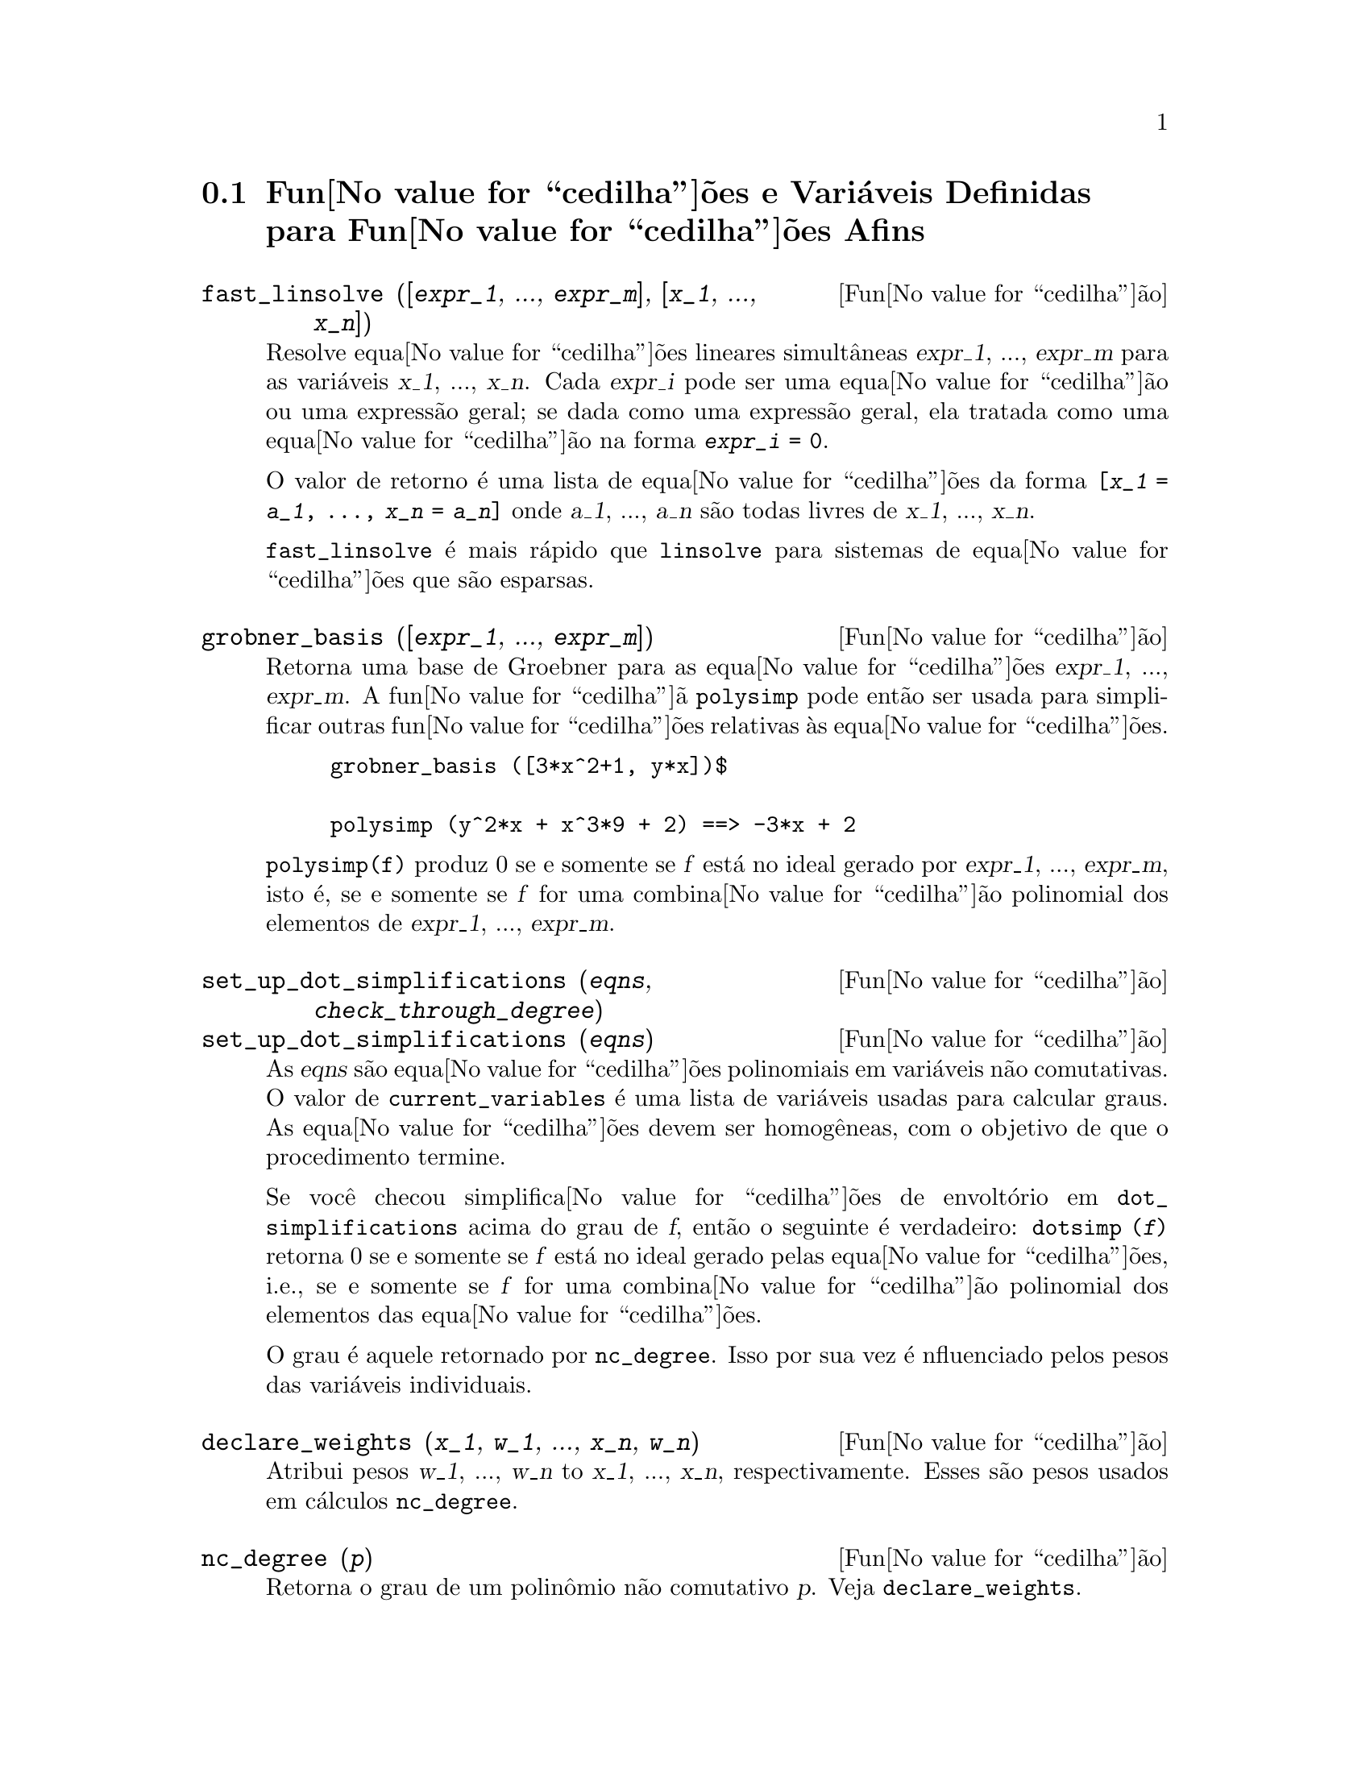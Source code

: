 @c Language: Brazilian Portuguese, Encoding: iso-8859-1
@c /Affine.texi/1.13/Sat Jun  2 00:12:30 2007/-ko/
@c end concepts Affine
@menu
* Fun@value{cedilha}@~{o}es e Vari@'{a}veis Definidas para Fun@value{cedilha}@~{o}es Afins::      
@end menu

@node Fun@value{cedilha}@~{o}es e Vari@'{a}veis Definidas para Fun@value{cedilha}@~{o}es Afins,  , Fun@value{cedilha}@~{o}es Afins, Fun@value{cedilha}@~{o}es Afins
@section Fun@value{cedilha}@~{o}es e Vari@'{a}veis Definidas para Fun@value{cedilha}@~{o}es Afins

@deffn {Fun@value{cedilha}@~{a}o} fast_linsolve ([@var{expr_1}, ..., @var{expr_m}], [@var{x_1}, ..., @var{x_n}])
Resolve equa@value{cedilha}@~{o}es lineares simult@^{a}neas @var{expr_1}, ..., @var{expr_m}
para as vari@'{a}veis @var{x_1}, ..., @var{x_n}.
Cada @var{expr_i} pode ser uma equa@value{cedilha}@~{a}o ou uma express@~{a}o geral;
se dada como uma express@~{a}o geral, ela  tratada como uma equa@value{cedilha}@~{a}o na forma @code{@var{expr_i} = 0}.

O valor de retorno @'{e} uma lista de equa@value{cedilha}@~{o}es da forma
@code{[@var{x_1} = @var{a_1}, ..., @var{x_n} = @var{a_n}]}
onde @var{a_1}, ..., @var{a_n} s@~{a}o todas livres de @var{x_1}, ..., @var{x_n}.

@code{fast_linsolve} @'{e} mais r@'{a}pido que @code{linsolve} para sistemas de equa@value{cedilha}@~{o}es que
s@~{a}o esparsas.

@end deffn

@deffn {Fun@value{cedilha}@~{a}o} grobner_basis ([@var{expr_1}, ..., @var{expr_m}])
Retorna uma base de Groebner para as equa@value{cedilha}@~{o}es @var{expr_1}, ..., @var{expr_m}.
A fun@value{cedilha}@~{a} @code{polysimp} pode ent@~{a}o
ser usada para simplificar outras fun@value{cedilha}@~{o}es relativas @`as equa@value{cedilha}@~{o}es.

@example
grobner_basis ([3*x^2+1, y*x])$

polysimp (y^2*x + x^3*9 + 2) ==> -3*x + 2
@end example

@code{polysimp(f)} produz 0 se e somente se @var{f} est@'{a} no ideal gerado por
@var{expr_1}, ..., @var{expr_m}, isto @'{e},
se e somente se @var{f} for uma combina@value{cedilha}@~{a}o polinomial dos elementos de
@var{expr_1}, ..., @var{expr_m}.

@end deffn

@c NEEDS CLARIFICATION IN A SERIOUS WAY
@deffn {Fun@value{cedilha}@~{a}o} set_up_dot_simplifications (@var{eqns}, @var{check_through_degree})
@deffnx {Fun@value{cedilha}@~{a}o} set_up_dot_simplifications (@var{eqns})
As @var{eqns} s@~{a}o
equa@value{cedilha}@~{o}es polinomiais em vari@'{a}veis n@~{a}o comutativas.
O valor de @code{current_variables}  @'{e} uma 
lista de vari@'{a}veis usadas para calcular graus.  As equa@value{cedilha}@~{o}es devem ser
homog@^{e}neas, com o objetivo de que o procedimento termine.  

Se voc@^{e} checou simplifica@value{cedilha}@~{o}es de envolt@'{o}rio em @code{dot_simplifications}
acima do grau de @var{f}, ent@~{a}o o seguinte @'{e} verdadeiro:
@code{dotsimp (@var{f})} retorna 0 se e somente se @var{f} est@'{a} no
ideal gerado pelas equa@value{cedilha}@~{o}es, i.e.,
se e somente se @var{f} for uma combina@value{cedilha}@~{a}o polinomial
dos elementos das equa@value{cedilha}@~{o}es.

O grau @'{e} aquele retornado por @code{nc_degree}.   Isso por sua vez @'{e} nfluenciado pelos
pesos das vari@'{a}veis individuais.

@end deffn

@deffn {Fun@value{cedilha}@~{a}o} declare_weights (@var{x_1}, @var{w_1}, ..., @var{x_n}, @var{w_n})
Atribui pesos @var{w_1}, ..., @var{w_n} to @var{x_1}, ..., @var{x_n}, respectivamente.
Esses s@~{a}o pesos usados em c@'{a}lculos @code{nc_degree}.

@end deffn

@deffn {Fun@value{cedilha}@~{a}o} nc_degree (@var{p})
Retorna o grau de um polin@^{o}mio n@~{a}o comutativo @var{p}.  Veja @code{declare_weights}.

@end deffn

@c NEEDS CLARIFICATION -- TO WHICH EQUATIONS DOES THIS DESCRIPTION REFER ??
@deffn {Fun@value{cedilha}@~{a}o} dotsimp (@var{f})
Retorna 0 se e somente se @var{f} for um ideal gerado pelas equa@value{cedilha}@~{o}es, i.e.,
se e somente se @var{f} for uma combina@value{cedilha}@~{a}o polinomial dos elementos das equa@value{cedilha}@~{o}es.

@end deffn

@deffn {Fun@value{cedilha}@~{a}o} fast_central_elements ([@var{x_1}, ..., @var{x_n}], @var{n})
Se @code{set_up_dot_simplifications} tiver sido feito previamente, ache o polin@^{o}mio central
nas vari@'{a}veis @var{x_1}, ..., @var{x_n} no grau dado, @var{n}.

Por exemplo:
@example
set_up_dot_simplifications ([y.x + x.y], 3);
fast_central_elements ([x, y], 2);
[y.y, x.x];
@end example

@end deffn

@c THIS IS NOT AT ALL CLEAR
@deffn {Fun@value{cedilha}@~{a}o} check_overlaps (@var{n}, @var{add_to_simps})
Verifica as sobreposies atrav@'{e}s do grau @var{n},
tendo certeza que voc@^{e} tem regras de simplifica@value{cedilha}@~{o} suficiente em cada
grau, para @code{dotsimp} trabalhar corretamente.  Esse processo pode ter sua velocidade aumentada
se voc@^{e} souber antes de come@value{cedilha}ar souber de qual dimens@~{a}o do espa@value{cedilha}o de mon@^{o}mios @'{e}.
Se ele for de dimens@~{a}o global finita, ent@~{a}o @code{hilbert} pode ser usada.  Se voc@^{e}
n@~{a}o conhece as dimens@~{o}es monomiais, n@~{a}o especifique um @code{rank_function}.
Um opcional terceiro argumento @code{reset}, @code{false} diz para n@~{a}o se incomodar em perguntar
sobre resetar coisas.

@end deffn

@deffn {Fun@value{cedilha}@~{a}o} mono ([@var{x_1}, ..., @var{x_n}], @var{n})
Retorna a lista de mon@^{o}mios independentes
relativamente @`a simplifica@value{cedilha}@~{a}o atual do grau @var{n}
nas vari@'{a}veis @var{x_1}, ..., @var{x_n}.

@end deffn

@deffn {Fun@value{cedilha}@~{a}o} monomial_dimensions (@var{n})
Calcula a s@'{e}rie de Hilbert atrav@'{e}s do grau @var{n} para a algebra corrente.

@end deffn

@deffn {Fun@value{cedilha}@~{a}o} extract_linear_equations ([@var{p_1}, ..., @var{p_n}], [@var{m_1}, ..., @var{m_n}])

Faz uma lista dos coeficientes dos polin@^{o}mios n@~{a}o comutativos @var{p_1}, ..., @var{p_n}
dos monomios n@~{a}o comutatvos @var{m_1}, ..., @var{m_n}.
Os coeficientes podem ser escalares.   Use @code{list_nc_monomials} para construir a lista dos
mon@^{o}mios.

@end deffn

@deffn {Fun@value{cedilha}@~{a}o} list_nc_monomials ([@var{p_1}, ..., @var{p_n}])
@deffnx {Fun@value{cedilha}@~{a}o} list_nc_monomials (@var{p})

Retorna uma lista de mon@^{o}mios n@~{a}o comutativos que ocorrem em um polin@^{o}mio @var{p}
ou em uma lista de polin@^{o}mios @var{p_1}, ..., @var{p_n}.

@end deffn

@c THIS FUNCTION DOESN'T SEEM TO BE APPROPRIATE IN USER-LEVEL DOCUMENTATION
@c PRESERVE THIS DESCRIPTION PENDING FURTHER DECISION
@c @defun pcoeff (poly monom [variables-to-exclude-from-cof (list-variables monom)])
@c 
@c This function is called from Lisp level, and uses internal poly format.
@c @example
@c 
@c CL-MAXIMA>>(setq me (st-rat #$x^2*u+y+1$))
@c (#:Y 1 1 0 (#:X 2 (#:U 1 1) 0 1))
@c 
@c CL-MAXIMA>>(pcoeff me (st-rat #$x^2$))
@c (#:U 1 1)
@c @end example
@c @noindent
@c 
@c Rule: if a variable appears in monom it must be to the exact power,
@c and if it is in variables to exclude it may not appear unless it was
@c in monom to the exact power.  (pcoeff pol 1 ..) will exclude variables
@c like substituting them to be zero.
@c 
@c @end defun

@c THIS FUNCTION DOESN'T SEEM TO BE APPROPRIATE IN USER-LEVEL DOCUMENTATION
@c PRESERVE THIS DESCRIPTION PENDING FURTHER DECISION
@c @defun new-disrep (poly)
@c 
@c From Lisp this returns the general Maxima format for an arg which is
@c in st-rat form:
@c 
@c @example
@c (displa(new-disrep (setq me (st-rat #$x^2*u+y+1$))))
@c 
@c        2
@c y + u x  + 1
@c @end example
@c 
@c @end defun

@defvr {Vari@'{a}vel de op@value{cedilha}@~{a}o} all_dotsimp_denoms
Valor padr@~{a}o: @code{false}

Quando @code{all_dotsimp_denoms} @'{e} uma lista,
os denominadores encontrados por @code{dotsimp} s@~{a}o adicionados ao final da lista.
@code{all_dotsimp_denoms} pode ser iniciado como uma lista vazia @code{[]}
antes chamando @code{dotsimp}.

Por padr@~{a}o, denominadores n@~{a}o s@~{a}o coletados por @code{dotsimp}.

@end defvr

